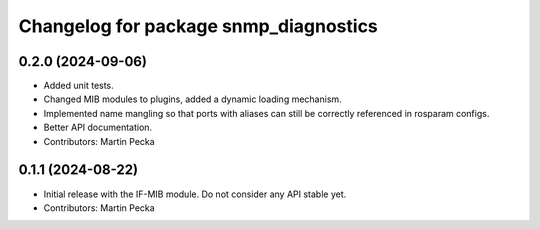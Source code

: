 .. SPDX-License-Identifier: BSD-3-Clause
.. SPDX-FileCopyrightText: Czech Technical University in Prague

^^^^^^^^^^^^^^^^^^^^^^^^^^^^^^^^^^^^^^
Changelog for package snmp_diagnostics
^^^^^^^^^^^^^^^^^^^^^^^^^^^^^^^^^^^^^^

0.2.0 (2024-09-06)
------------------
* Added unit tests.
* Changed MIB modules to plugins, added a dynamic loading mechanism.
* Implemented name mangling so that ports with aliases can still be correctly referenced in rosparam configs.
* Better API documentation.
* Contributors: Martin Pecka

0.1.1 (2024-08-22)
------------------
* Initial release with the IF-MIB module. Do not consider any API stable yet.
* Contributors: Martin Pecka
